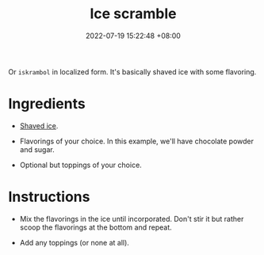 :PROPERTIES:
:ID:       91ae7274-3775-4cb2-992d-c2bee8179349
:END:
#+title: Ice scramble
#+date: 2022-07-19 15:22:48 +08:00
#+date_modified: 2022-07-19 15:37:04 +08:00
#+language: en


Or =iskrambol= in localized form.
It's basically shaved ice with some flavoring.


* Ingredients

- [[id:b0d86ffc-0531-44dc-b4ec-4389d2997007][Shaved ice]].

- Flavorings of your choice.
  In this example, we'll have chocolate powder and sugar.

- Optional but toppings of your choice.


* Instructions

- Mix the flavorings in the ice until incorporated.
  Don't stir it but rather scoop the flavorings at the bottom and repeat.

- Add any toppings (or none at all).
